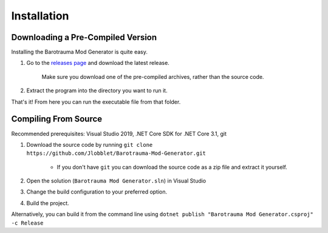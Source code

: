 Installation
=============

Downloading a Pre-Compiled Version
-----------------------------------

Installing the Barotrauma Mod Generator is quite easy.

#. Go to the `releases page <https://github.com/Jlobblet/Barotrauma-Mod-Generator/releases>`_ and download the latest release.
    
    Make sure you download one of the pre-compiled archives, rather than the source code.

   .. image :: _images/installation/downloads.png
        :alt: Make sure to download the pre-compiled program.

#. Extract the program into the directory you want to run it.

That's it! From here you can run the executable file from that folder.

Compiling From Source
---------------------

Recommended prerequisites: Visual Studio 2019, .NET Core SDK for .NET Core 3.1, git

#. Download the source code by running ``git clone https://github.com/Jlobblet/Barotrauma-Mod-Generator.git``

    * If you don't have ``git`` you can download the source code as a zip file and extract it yourself.

#. Open the solution (``Barotrauma Mod Generator.sln``) in Visual Studio

#. Change the build configuration to your preferred option.

#. Build the project.

Alternatively, you can build it from the command line using ``dotnet publish "Barotrauma Mod Generator.csproj" -c Release`` 